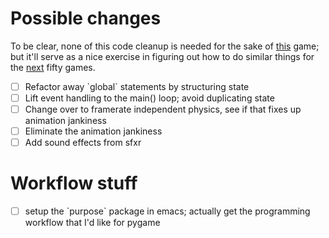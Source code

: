 * Possible changes
To be clear, none of this code cleanup is needed for the sake of _this_ game; but it'll serve as a nice exercise in figuring out how to do similar things for the _next_ fifty games.

- [ ] Refactor away `global` statements by structuring state
- [ ] Lift event handling to the main() loop; avoid duplicating state
- [ ] Change over to framerate independent physics, see if that fixes up animation jankiness
- [ ] Eliminate the animation jankiness
- [ ] Add sound effects from sfxr

* Workflow stuff

- [ ] setup the `purpose` package in emacs; actually get the programming workflow that I'd like for pygame
